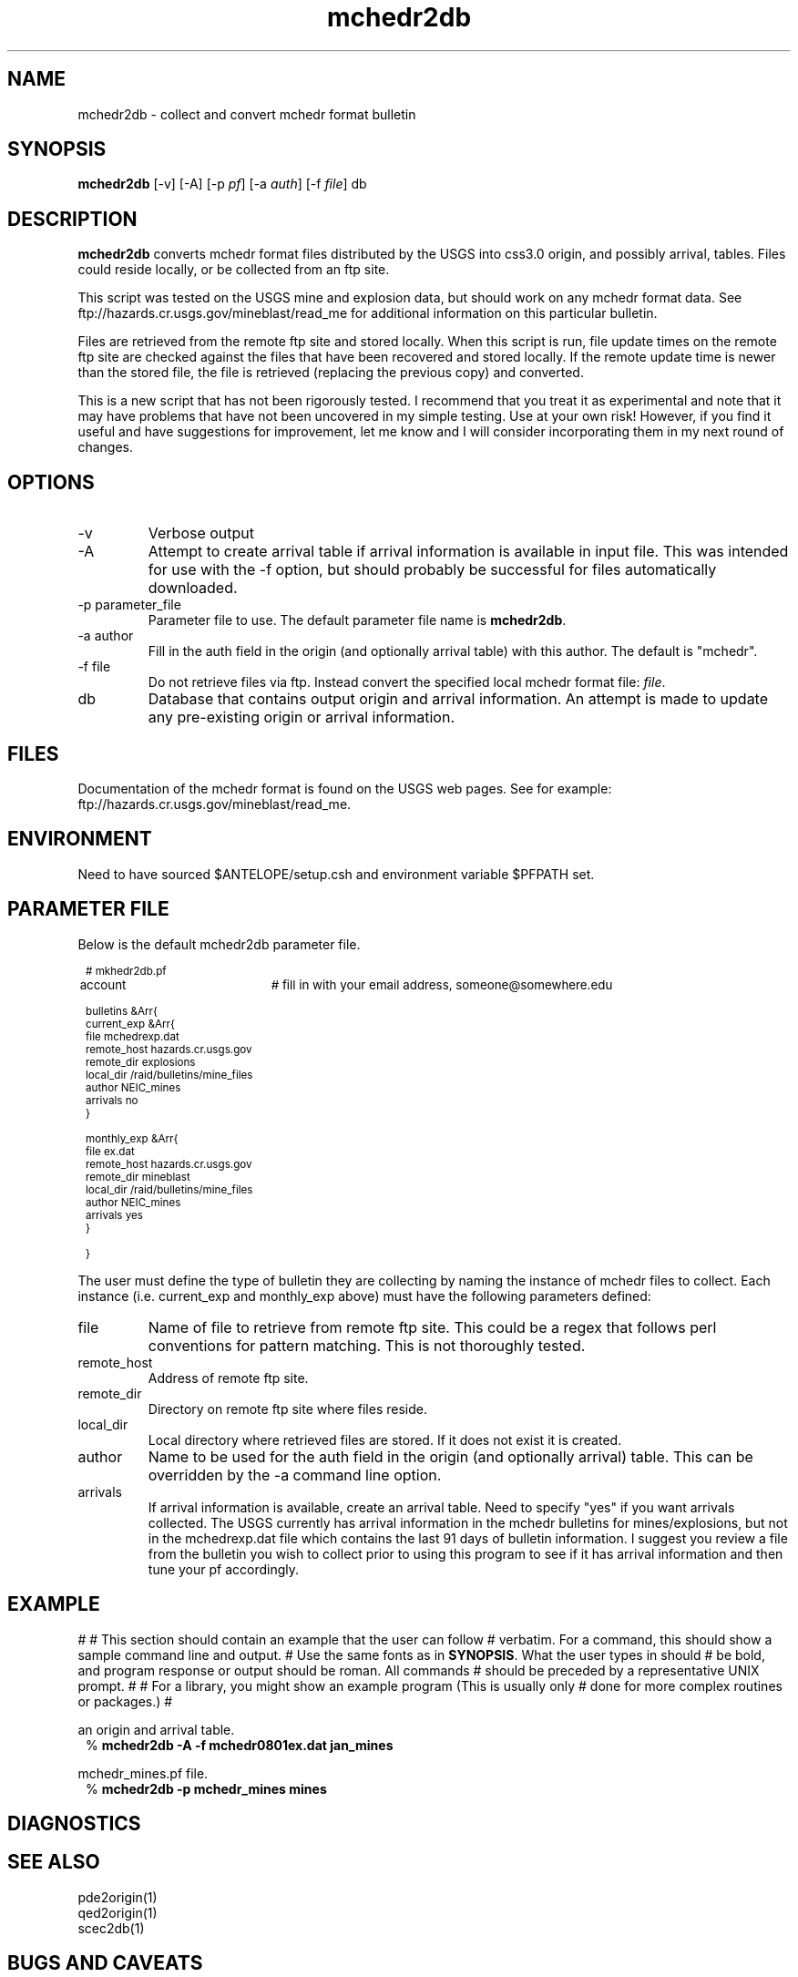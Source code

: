 .TH mchedr2db 1 "$Date$"
.SH NAME
mchedr2db \- collect and convert mchedr format bulletin
.SH SYNOPSIS
.nf
\fBmchedr2db\fP [-v] [-A] [-p \fIpf\fP] [-a \fIauth\fP] [-f \fIfile\fP] db 
.fi
.SH DESCRIPTION
\fBmchedr2db\fP converts mchedr format files distributed by the USGS into
css3.0 origin, and possibly arrival, tables.  Files could reside locally, 
or be collected from an ftp site.
.LP
This script was tested on the USGS mine and explosion data, but should
work on any mchedr format data.  See ftp://hazards.cr.usgs.gov/mineblast/read_me
for additional information on this particular bulletin.
.LP
Files are retrieved from the remote ftp site and stored locally.  When this
script is run, file update times on the remote ftp site are checked against
the files that have been recovered and stored locally.  If the remote update 
time is newer than the stored file, the file is retrieved (replacing the previous
copy) and converted.
.LP
This is a new script that has not been rigorously tested.  I recommend 
that you treat it as experimental and note that it may have problems that
have not been uncovered in my simple testing.  Use at your own risk!  However,
if you find it useful and have suggestions for improvement, let me know and I 
will consider incorporating them in my next round of changes.
.SH OPTIONS
.IP -v
Verbose output
.IP -A
Attempt to create arrival table if arrival information is available in input
file.  This was intended for use with the -f option, but should probably be successful
for files automatically downloaded. 
.IP "-p parameter_file"
Parameter file to use.  The default parameter file name is \fBmchedr2db\fP.
.IP "-a author"
Fill in the auth field in the origin (and optionally arrival table) with
this author.  The default is "mchedr".
.IP "-f file"
Do not retrieve files via ftp.  Instead convert the specified local mchedr format file: \fIfile\fP.
.IP db
Database that contains output origin and arrival information.  An attempt is made to
update any pre-existing origin or arrival information.
.SH FILES
Documentation of the mchedr format is found on the USGS web pages.  See for example:
ftp://hazards.cr.usgs.gov/mineblast/read_me.
.SH ENVIRONMENT
Need to have sourced $ANTELOPE/setup.csh and environment variable $PFPATH set.
.SH PARAMETER FILE
Below is the default \fbmchedr2db\fP parameter file.
.in 2c
.ft CW
.nf
.ps 8

# mkhedr2db.pf

account		# fill in with your email address, someone@somewhere.edu

bulletins &Arr{
  current_exp &Arr{
        file            mchedrexp.dat
        remote_host     hazards.cr.usgs.gov
        remote_dir      explosions
        local_dir       /raid/bulletins/mine_files
        author          NEIC_mines
        arrivals        no 
  }

  monthly_exp &Arr{
        file            ex.dat
        remote_host     hazards.cr.usgs.gov
        remote_dir      mineblast 
        local_dir       /raid/bulletins/mine_files
        author          NEIC_mines
        arrivals        yes
  }

}

.ps
.fi
.ft R
.in
.LP
The user must define the type of bulletin they are collecting by naming the
instance of mchedr files to collect.  Each instance (i.e. current_exp and
monthly_exp above) must have the following parameters defined:
.LP
.IP file
Name of file to retrieve from remote ftp site.  This could be a regex that follows
perl conventions for pattern matching.  This is not thoroughly tested. 
.IP remote_host
Address of remote ftp site.
.IP remote_dir
Directory on remote ftp site where files reside.
.IP local_dir
Local directory where retrieved files are stored.  If it does not exist
it is created.
.IP author
Name to be used for the auth field in the origin (and optionally arrival) table.  
This can be overridden by the -a command line option.
.IP arrivals
If arrival information is available, create an arrival table.  Need to specify "yes" 
if you want arrivals collected.  The USGS currently has arrival information in
the mchedr bulletins for mines/explosions, but not in the mchedrexp.dat file which
contains the last 91 days of bulletin information.  I suggest you review a
file from the bulletin you wish to collect prior to using this program to see
if it has arrival information and then tune your pf accordingly. 
.SH EXAMPLE
#
# This section should contain an example that the user can follow
# verbatim.  For a command, this should show a sample command line and output.
# Use the same fonts as in \fBSYNOPSIS\fR. What the user types in should
# be bold, and program response or output should be roman. All commands 
# should be preceded by a representative UNIX prompt.
#
# For a library, you might show an example program (This is usually only 
# done for more complex routines or packages.)
#
.LP Generate a database from the mchedr0801ex.dat file producing both
an origin and arrival table. 
.in 2c
.ft CW
.nf
%\fB mchedr2db -A -f mchedr0801ex.dat jan_mines\fP
.fi
.ft R
.in
.LP Collect mchedr files from remote ftp sites referenced in the 
mchedr_mines.pf file.  
.in 2c
.ft CW
.nf
%\fB mchedr2db -p mchedr_mines mines\fP
.fi
.ft R
.in

.SH DIAGNOSTICS

.SH "SEE ALSO"
.nf
pde2origin(1)
qed2origin(1)
scec2db(1)
.fi
.SH "BUGS AND CAVEATS"
.LP
This program has not been tested on any data other than the USGS mines and 
explosion data.  I suspect it will work on other mchedr data files, but I have
not confirmed this. 
.LP
This program is more verbose than necessary.
.LP
I have many stray in-house \fIblah2db\fP programs that I am trying to consolidate 
into a useful framework.  This program may disappear in the future as I move
toward a unified approach to bulletin collection.
.LP 
When creating arrivals, there are assumptions about the phase and what channel
it was picked on.  The mchedr does not specify a channel, so I impose the following 
mapping.  All "P" picks are mapped to "BHZ"; "S" picks are mapped to "BHN"; "LG" picks
are mapped to "BHN"; all others map to BHZ.
.LP
Magnitudes.  Sigh.  If the reported magnitude is ML or MB, the mapping is obvious.  If
the reported magnitude is LG, I chose to map this as an "mb" magnitude in the origin 
table.  For reported "MD" magnitudes I force the origin table to use "ml".  Other
magnitude types are not translated, but you might get an error message.  I have also
seen events in the mchedr files that have no reported magnitudes.  These are noted with
a message like: "Can't parse magtypes:     or      ".  I should probably broaden the
possible mapping of magnitudes or allow this to be customizable in the pf.
.SH AUTHOR
Jennifer Eakins
.br
Univ. of California, San Diego
